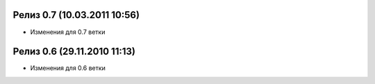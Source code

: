 
Релиз 0.7 (10.03.2011  10:56)
=============================

* Изменения для 0.7 ветки


Релиз 0.6 (29.11.2010  11:13)
=============================

* Изменения для 0.6 ветки